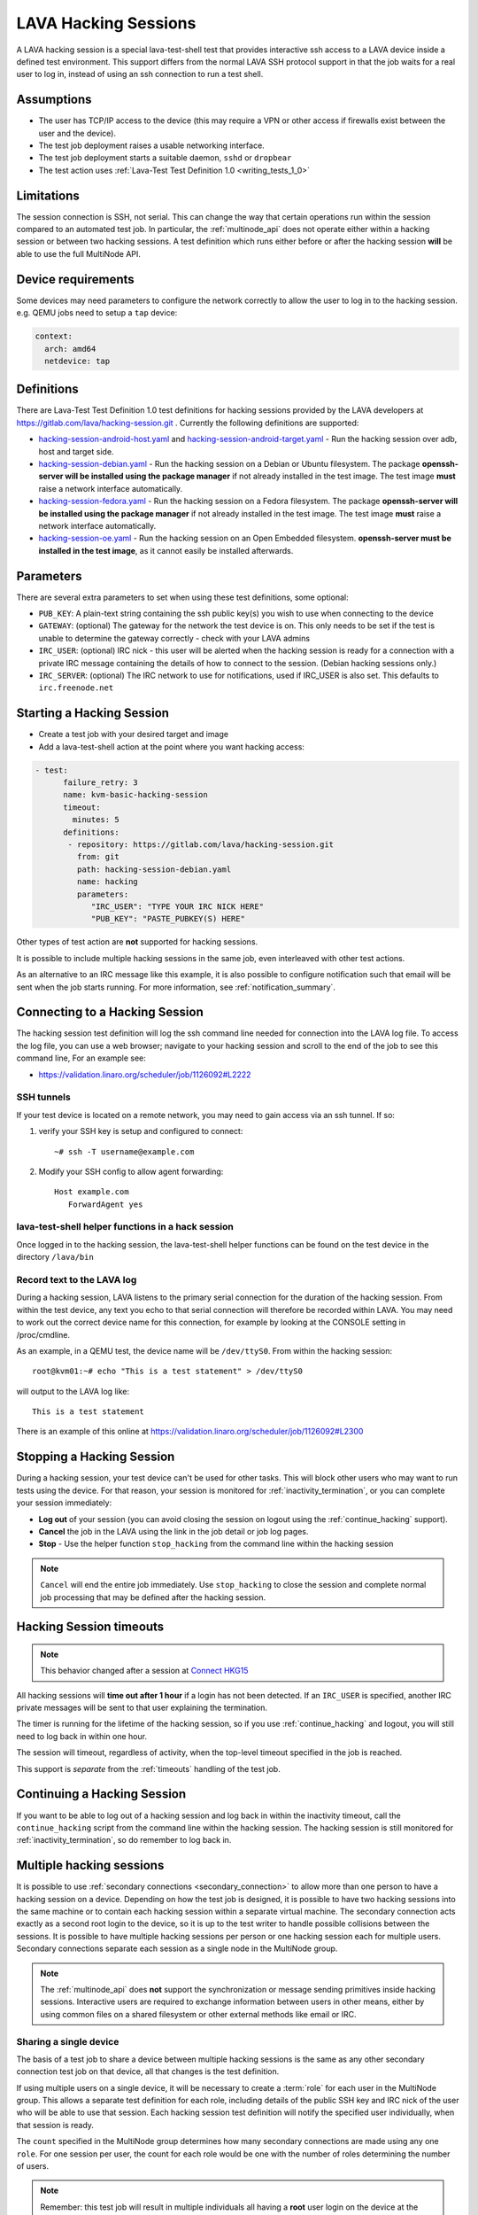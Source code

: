 .. index: hacking session

.. _hacking_session:

LAVA Hacking Sessions
*********************

A LAVA hacking session is a special lava-test-shell test that provides
interactive ssh access to a LAVA device inside a defined test environment. This
support differs from the normal LAVA SSH protocol support in that the job waits
for a real user to log in, instead of using an ssh connection to run a test
shell.

Assumptions
===========

* The user has TCP/IP access to the device (this may require a VPN or other
  access if firewalls exist between the user and the device).

* The test job deployment raises a usable networking interface.

* The test job deployment starts a suitable daemon, ``sshd`` or
  ``dropbear``

* The test action uses :ref:`Lava-Test Test Definition 1.0
  <writing_tests_1_0>`

.. _hacking_session_limitations:

Limitations
===========

The session connection is SSH, not serial. This can change the way that certain
operations run within the session compared to an automated test job. In
particular, the :ref:`multinode_api` does not operate either within a hacking
session or between two hacking sessions. A test definition which runs either
before or after the hacking session **will** be able to use the full MultiNode
API.

Device requirements
===================

Some devices may need parameters to configure the network correctly to allow
the user to log in to the hacking session. e.g. QEMU jobs need to setup a
``tap`` device:

.. code-block:: yaml

 context:
   arch: amd64
   netdevice: tap

Definitions
===========

There are Lava-Test Test Definition 1.0 test definitions for hacking
sessions provided by the LAVA developers at
https://gitlab.com/lava/hacking-session.git . Currently the
following definitions are supported:

* `hacking-session-android-host.yaml`_  and `hacking-session-android-target.yaml`_ -
  Run the hacking session over adb, host and target side.

* `hacking-session-debian.yaml`_ - Run the hacking session on a Debian or
  Ubuntu filesystem. The package **openssh-server will be installed using the
  package manager** if not already installed in the test image. The test image
  **must** raise a network interface automatically.

* `hacking-session-fedora.yaml`_ - Run the hacking session on a Fedora
  filesystem. The package **openssh-server will be installed using the package
  manager** if not already installed in the test image. The test image **must**
  raise a network interface automatically.

* `hacking-session-oe.yaml`_ - Run the hacking session on an Open Embedded
  filesystem. **openssh-server must be installed in the test image**, as it
  cannot easily be installed afterwards.

Parameters
==========

There are several extra parameters to set when using these test
definitions, some optional:

* ``PUB_KEY``: A plain-text string containing the ssh public key(s) you wish to
  use when connecting to the device

* ``GATEWAY``: (optional) The gateway for the network the test device is on.
  This only needs to be set if the test is unable to determine the gateway
  correctly - check with your LAVA admins

* ``IRC_USER``: (optional) IRC nick - this user will be alerted when the
  hacking session is ready for a connection with a private IRC message
  containing the details of how to connect to the session. (Debian hacking
  sessions only.)

* ``IRC_SERVER``: (optional) The IRC network to use for notifications, used if
  IRC_USER is also set. This defaults to ``irc.freenode.net``

.. _hacking-session-android-host.yaml : https://gitlab.com/lava/hacking-session/-/blob/master/hacking-session-android-host.yaml
.. _hacking-session-android-target.yaml : https://gitlab.com/lava/hacking-session/-/blob/master/hacking-session-android-target.yaml
.. _hacking-session-debian.yaml: https://gitlab.com/lava/hacking-session/-/blob/master/hacking-session-debian.yaml
.. _hacking-session-fedora.yaml: https://gitlab.com/lava/hacking-session/-/blob/master/hacking-session-fedora.yaml
.. _hacking-session-oe.yaml: https://gitlab.com/lava/hacking-session/-/blob/master/hacking-session-oe.yaml

Starting a Hacking Session
==========================

* Create a test job with your desired target and image

* Add a lava-test-shell action at the point where you want hacking access:

.. code-block:: yaml

  - test:
        failure_retry: 3
        name: kvm-basic-hacking-session
        timeout:
          minutes: 5
        definitions:
         - repository: https://gitlab.com/lava/hacking-session.git
           from: git
           path: hacking-session-debian.yaml
           name: hacking
           parameters:
              "IRC_USER": "TYPE YOUR IRC NICK HERE"
              "PUB_KEY": "PASTE_PUBKEY(S) HERE"

Other types of test action are **not** supported for hacking sessions.

It is possible to include multiple hacking sessions in the same job, even
interleaved with other test actions.

As an alternative to an IRC message like this example, it is also possible to
configure notification such that email will be sent when the job starts
running. For more information, see :ref:`notification_summary`.

.. seealso:: :ref:`inactivity_termination` and :ref:`timeouts` for clarification of the timeout
   support.

Connecting to a Hacking Session
===============================

The hacking session test definition will log the ssh command line needed for
connection into the LAVA log file. To access the log file, you can use a web
browser; navigate to your hacking session and scroll to the end of the job to
see this command line, For an example see:

* https://validation.linaro.org/scheduler/job/1126092#L2222

SSH tunnels
-----------

If your test device is located on a remote network, you may need to gain access
via an ssh tunnel. If so:

#. verify your SSH key is setup and configured to connect::

    ~# ssh -T username@example.com

#. Modify your SSH config to allow agent forwarding::

    Host example.com
       ForwardAgent yes

lava-test-shell helper functions in a hack session
--------------------------------------------------

Once logged in to the hacking session, the lava-test-shell helper functions can
be found on the test device in the directory ``/lava/bin``

Record text to the LAVA log
---------------------------

During a hacking session, LAVA listens to the primary serial connection for the
duration of the hacking session. From within the test device, any text you echo
to that serial connection will therefore be recorded within LAVA. You may need
to work out the correct device name for this connection, for example by looking
at the CONSOLE setting in /proc/cmdline.

As an example, in a QEMU test, the device name will be ``/dev/ttyS0``. From
within the hacking session::

 root@kvm01:~# echo "This is a test statement" > /dev/ttyS0

will output to the LAVA log like::

 This is a test statement

There is an example of this online at
https://validation.linaro.org/scheduler/job/1126092#L2300

.. _stop_hacking:

Stopping a Hacking Session
==========================

During a hacking session, your test device can't be used for other tasks. This
will block other users who may want to run tests using the device. For that
reason, your session is monitored for :ref:`inactivity_termination`, or you can
complete your session immediately:

* **Log out** of your session (you can avoid closing the session on logout
  using the :ref:`continue_hacking` support).

* **Cancel** the job in the LAVA using the link in the job detail or job log
  pages.

* **Stop** - Use the helper function ``stop_hacking`` from the command line
  within the hacking session

.. note:: ``Cancel`` will end the entire job immediately. Use ``stop_hacking``
   to close the session and complete normal job processing that may be defined
   after the hacking session.

.. _inactivity_termination:

Hacking Session timeouts
========================

.. note:: This behavior changed after a session at
   `Connect HKG15 <https://www.slideshare.net/linaroorg/hkg15402-orphan-hacking-sessions>`_

All hacking sessions will **time out after 1 hour** if a login has not been
detected. If an ``IRC_USER`` is specified, another IRC private messages will be
sent to that user explaining the termination.

The timer is running for the lifetime of the hacking session, so if you use
:ref:`continue_hacking` and logout, you will still need to log back in within
one hour.

The session will timeout, regardless of activity, when the top-level timeout
specified in the job is reached.

This support is *separate* from the :ref:`timeouts` handling of the test job.

.. _continue_hacking:

Continuing a Hacking Session
============================

If you want to be able to log out of a hacking session and log back in within
the inactivity timeout, call the ``continue_hacking`` script from the command
line within the hacking session. The hacking session is still monitored for
:ref:`inactivity_termination`, so do remember to log back in.

.. _multiple_hacking_sessions:

Multiple hacking sessions
=========================

It is possible to use :ref:`secondary connections <secondary_connection>` to
allow more than one person to have a hacking session on a device. Depending on
how the test job is designed, it is possible to have two hacking sessions into
the same machine or to contain each hacking session within a separate virtual
machine. The secondary connection acts exactly as a second root login to the
device, so it is up to the test writer to handle possible collisions between
the sessions. It is possible to have multiple hacking sessions per person or
one hacking session each for multiple users. Secondary connections separate
each session as a single node in the MultiNode group.

.. note:: The :ref:`multinode_api` does **not** support the synchronization or
   message sending primitives inside hacking sessions. Interactive users are
   required to exchange information between users in other means, either by
   using common files on a shared filesystem or other external methods like
   email or IRC.

Sharing a single device
-----------------------

The basis of a test job to share a device between multiple hacking sessions is
the same as any other secondary connection test job on that device, all that
changes is the test definition.

If using multiple users on a single device, it will be necessary to create a
:term:`role` for each user in the MultiNode group. This allows a separate test
definition for each role, including details of the public SSH key and IRC nick
of the user who will be able to use that session. Each hacking session test
definition will notify the specified user individually, when that session is
ready.

The ``count`` specified in the MultiNode group determines how many secondary
connections are made using any one ``role``. For one session per user, the
count for each role would be one with the number of roles determining the
number of users.

.. note:: Remember: this test job will result in multiple individuals all
   having a **root** user login on the device at the same time. Users must
   co-operate and consider that some tasks (like installing new packages) will
   prevent other users from doing their tasks at the same time. It is exactly
   the same as giving multiple people SSH access to a server and giving all
   those users ``sudo`` privileges - the users need to work together.

Separating users using virtual machines
---------------------------------------

If users are to be separated within virtual machines, one test definition will
be responsible for starting each of those machines and this definition will
have full control of the QEMU command line for each machine. (It is therefore
possible to launch virtual machines of different architectures or
configurations for specific purposes.)

Notifying users in this situation is more difficult but the existing support
within the standard hacking session can be re-used as it is simply a script
being called with parameters from the test job. In particular, the notification
will have to allow for declaring the IP address of the virtual machine for
each user.

.. caution:: Separating hacking sessions into virtual machines is a more
   complex task and requires a lot of setup on the device. Consider if it is
   really necessary for each user to be on this one device at the same time or
   whether the separation between users would be better done with separate
   hacking session test jobs. Remember, users may not be able to share data or
   files across different virtual machines on one device. This method is
   **not** a workaround for a lack of hardware of a particular type of device.

In particular, pay attention to:

* Identify unique MAC addresses for each virtual machine and check with the
  lab admins to ensure that these do not clash with any other device on the
  lab network.

* Setup the bridging on the device before starting any virtual machines so that
  the machine will get an IP address which is visible to the user.

Start by creating a test job which can launch multiple virtual machines and
identify the IP address of each machine. The exact mechanisms used to obtain
this information will vary by use case. The IP address is then passed back to
the dispatcher to initiate the secondary connection into the running virtual
machine. The hacking session can then start as normal inside that virtual
machine.

.. seealso:: :ref:`delayed_start_multinode` for more information on creating
   a test job which can delay starting the secondary connections until the
   first test job has successfully launched the virtual machines.
